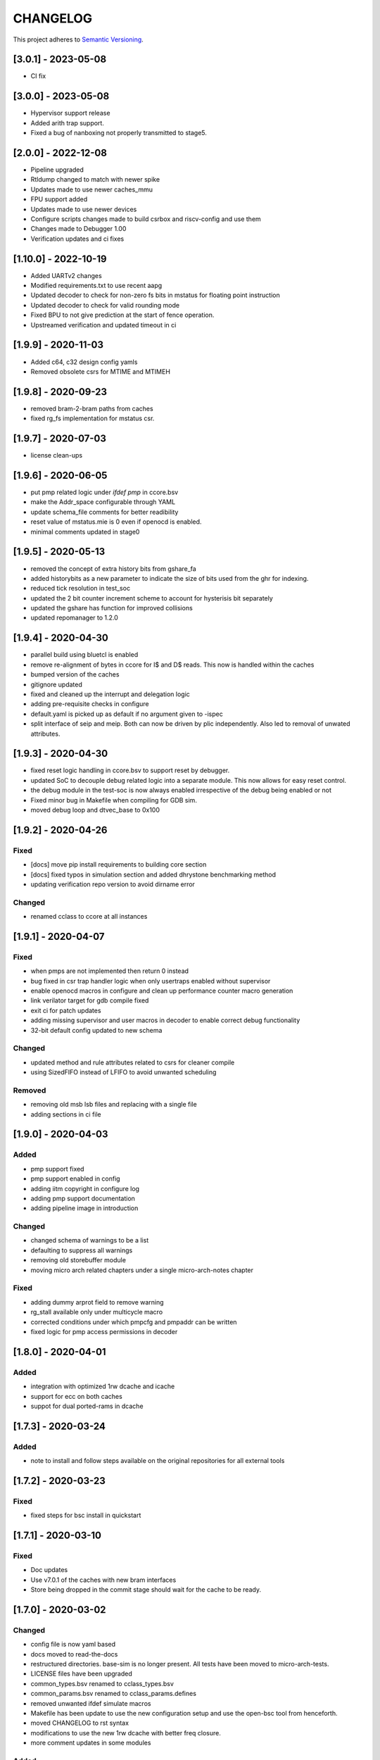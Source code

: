 
CHANGELOG
=========

This project adheres to `Semantic Versioning <https://semver.org/spec/v2.0.0.html>`_.

[3.0.1] - 2023-05-08
--------------------

- CI fix

[3.0.0] - 2023-05-08
--------------------

- Hypervisor support release
- Added arith trap support.
- Fixed a bug of nanboxing not properly transmitted to stage5.

[2.0.0] - 2022-12-08
--------------------

- Pipeline upgraded
- Rtldump changed to match with newer spike
- Updates made to use newer caches_mmu
- FPU support added
- Updates made to use newer devices
- Configure scripts changes made to build csrbox and riscv-config and use them
- Changes made to Debugger 1.00 
- Verification updates and ci fixes


[1.10.0] - 2022-10-19
--------------------

- Added UARTv2 changes
- Modified requirements.txt to use recent aapg
- Updated decoder to check for non-zero fs bits in mstatus for floating point instruction
- Updated decoder to check for valid rounding mode
- Fixed BPU to not give prediction at the start of fence operation.
- Upstreamed verification and updated timeout in ci

[1.9.9] - 2020-11-03
--------------------

- Added c64, c32 design config yamls
- Removed obsolete csrs for MTIME and MTIMEH

[1.9.8] - 2020-09-23
--------------------

- removed bram-2-bram paths from caches
- fixed rg_fs implementation for mstatus csr.

[1.9.7] - 2020-07-03
--------------------

- license clean-ups

[1.9.6] - 2020-06-05
--------------------

- put pmp related logic under `ifdef pmp` in ccore.bsv
- make the Addr_space configurable through YAML
- update schema_file comments for better readibility
- reset value of mstatus.mie is 0 even if openocd is enabled.
- minimal comments updated in stage0

[1.9.5] - 2020-05-13
--------------------

- removed the concept of extra history bits from gshare_fa
- added historybits as a new parameter to indicate the size of bits used from the ghr for indexing.
- reduced tick resolution in test_soc
- updated the 2 bit counter increment scheme to account for hysterisis bit separately
- updated the gshare has function for improved collisions
- updated repomanager to 1.2.0

[1.9.4] - 2020-04-30
--------------------

- parallel build using bluetcl is enabled
- remove re-alignment of bytes in ccore for I$ and D$ reads. This now is handled within the caches
- bumped version of the caches
- gitignore updated
- fixed and cleaned up the interrupt and delegation logic
- adding pre-requisite checks in configure
- default.yaml is picked up as default if no argument given to -ispec
- split interface of seip and meip. Both can now be driven by plic independently. Also led to removal of unwated attributes.


[1.9.3] - 2020-04-30
--------------------

- fixed reset logic handling in ccore.bsv to support reset by debugger.
- updated SoC to decouple debug related logic into a separate module. This now allows for easy reset
  control.
- the debug module in the test-soc is now always enabled irrespective of the debug being enabled or
  not
- Fixed minor bug in Makefile when compiling for GDB sim.
- moved debug loop and dtvec_base to 0x100

[1.9.2] - 2020-04-26
--------------------

Fixed
^^^^^
- [docs] move pip install requirements to building core section
- [docs] fixed typos in simulation section and added dhrystone benchmarking method
- updating verification repo version to avoid dirname error

Changed
^^^^^^^
- renamed cclass to ccore at all instances


[1.9.1] - 2020-04-07
--------------------

Fixed
^^^^^
- when pmps are not implemented then return 0 instead
- bug fixed in csr trap handler logic when only usertraps enabled without supervisor
- enable openocd macros in configure and clean up performance counter macro generation
- link verilator target for gdb compile fixed
- exit ci for patch updates
- adding missing supervisor and user macros in decoder to enable correct debug functionality
- 32-bit default config updated to new schema

Changed
^^^^^^^
- updated method and rule attributes related to csrs for cleaner compile
- using SizedFIFO instead of LFIFO to avoid unwanted scheduling

Removed
^^^^^^^
- removing old msb lsb files and replacing with a single file
- adding sections in ci file


[1.9.0] - 2020-04-03
--------------------


Added
^^^^^
* pmp support fixed
* pmp support enabled in config
* adding iitm copyright in configure log
* adding pmp support documentation
* adding pipeline image in introduction

Changed
^^^^^^^
* changed schema of warnings to be a list
* defaulting to suppress all warnings
* removing old storebuffer module
* moving micro arch related chapters under a single micro-arch-notes chapter

Fixed
^^^^^
* adding dummy arprot field to remove warning
* rg_stall available only under multicycle macro
* corrected conditions under which pmpcfg and pmpaddr can be written
* fixed logic for pmp access permissions in decoder


[1.8.0] - 2020-04-01
--------------------

Added
^^^^^
* integration with optimized 1rw dcache and icache
* support for ecc on both caches
* suppot for dual ported-rams in dcache


[1.7.3] - 2020-03-24
--------------------

Added
^^^^^
* note to install and follow steps available on the original repositories for all external tools

[1.7.2] - 2020-03-23
--------------------

Fixed
^^^^^
* fixed steps for bsc install in quickstart


[1.7.1] - 2020-03-10
--------------------

Fixed
^^^^^
* Doc updates
* Use v7.0.1 of the caches with new bram interfaces
* Store being dropped in the commit stage should wait for the cache to be ready.

[1.7.0] - 2020-03-02
--------------------

Changed
^^^^^^^

* config file is now yaml based
* docs moved to read-the-docs
* restructured directories. base-sim is no longer present. All tests have been moved to
  micro-arch-tests.
* LICENSE files have been upgraded
* common_types.bsv renamed to cclass_types.bsv
* common_params.bsv renamed to cclass_params.defines
* removed unwanted ifdef simulate macros
* Makefile has been update to use the new configuration setup and use the open-bsc tool from
  henceforth.
* moved CHANGELOG to rst syntax
* modifications to use the new 1rw dcache with better freq closure.
* more comment updates in some modules

Added
^^^^^

* Added a new python based configuration setup

[1.6.1] - 2019-11-21
--------------------

Fixed
^^^^^

* The indication of whether a instruction-page-fault was due to the lower-16 bits or the upper-16
  bits has been fixed.

[1.6.0] - 2019-11-21
--------------------

Fixed
^^^^^

* upstream verification with virtual mode runs
* updated ci

[1.5.0] - 2019-11-21
--------------------

Added
^^^^^

* added support for ITIM and DTIM
* new csrs to define the address map of the ITIM and DTIM
* directed tests for performance counters and Tightly-integrated memories
* doc update for custom csrs of c-class done.

Fixed
^^^^^

* interrupt mask when debbuger is enabled has been fixed.

[1.4.2] - 2019-11-08
--------------------

Added
^^^^^

* macro for reset value of dtvec csr
* updated doc and template with the macro

[1.4.1] - 2019-10-29
--------------------

Fixed
^^^^^

* Makefile to detect tools directory for artifacts release.

[1.4.0] - 2019-10-28
--------------------

Added
^^^^^

* support for WFI
* support for illegal trapping when tvm, tw and tsr registers are set in supervisor mode
* verilog artifacts now have rtldump support and logger support.
* 256MBytes of BRAM for verilog artifact simulation

Fixed
^^^^^

* made ADDR_SPACE as a variable in config file
* fixed paramaters for linux template
* bumped verification version to 3.2.4
* access to csr 0x321 and 0x322 now generates trap
* bumping devices to 5.0.0 with new uart features.
* fixed verilator setup for gdb as well
* added suppresswarnings as part of the gitlab ci/cd

[1.3.6] - 2019-10-22
--------------------

Added
^^^^^

* Micro Arch ppt of the core pipeline.

[1.3.5] - 2019-10-16
--------------------

Fixed
^^^^^

* verification update for csmith path fix. Close #152

[1.3.4] - 2019-10-16
--------------------

Fixed
^^^^^

* Illegal instruction generation script. Close #151

[1.3.3] - 2019-10-08
--------------------

Fixed
^^^^^

* Illegal encoding were being treated as FCVT.D.S and FCVT.S.D. This has been fixed. Close #149

[1.3.2] - 2019-10-04
--------------------

Fixed
^^^^^

* Passing arith_en to FPU which enables arith_traps Close #147

[1.3.1] - 2019-10-04
--------------------

Fixed
^^^^^

* Traps for floating point ops with ARITH_TRAP enabled but disabled through csr no longer generates
  traps. Close #147

[1.3.0] - 2019-10-03
--------------------

Added
^^^^^

* bumped to caches with ECC support. Added corresponding hooks and details in readme as well.

Fixed
^^^^^

* typos in readme fixed #138
* improved verilator build speed.

[1.2.5] - 2019-10-01
--------------------

Fixed
^^^^^

* compile issues with arith_trap enabled fixed
* decoding for WFI fixed.

[1.2.4] - 2019-09-28
--------------------

Added
^^^^^

* scripts and edits to collect coverage from verilator sim

[1.2.3] - 2019-09-27
--------------------

Fixed
^^^^^

* mie and mip widths fixed when compiling with debug mode enabled. refer to issue #144.

[1.2.2] - 2019-09-26
--------------------

Changed
^^^^^^^

* tracking cache misses instead of hits. refer to issue #143 for more info.
* updated performance tests with encodings.

[1.2.1] - 2019-09-26
--------------------

Fixed
^^^^^

* fixed mm benchmark to print stats at end of program

[1.2.0] - 2019-09-26
--------------------

Fixed
^^^^^

* performance counter increment conditions and interrupt generation scheme. A counter will not
  increment if the respective interrupt has been set.
* the last daisy-module instantiated should respond with true and data=0
* fixed op-fwding bug mentioned in issue #140
* decoding performance counters is fixed now. refer issue #141

Added
^^^^^

* added tests and benchmarks for performance counters.

Removed
^^^^^^^

* removed redundant epoch register and method from stage4

[1.1.1] - 2019-09-16
--------------------

Fixed
^^^^^

* ci-cd script fixed to delete all generated files

[1.1.0] - 2019-09-16
--------------------

Added
^^^^^

* CSRs are now daisy chained.
* Performance counters and their event encodings added.
* Interrupts for counters has also been added.
* Increased default bram size in TB to be 32MB. This has increased regression time but now the same
  executable can be used for linux sim as well

Fixed
^^^^^

* BRAM now uses only a single file: ``code.mem`` for read-only. MSB and LSB files no longer required.
* Updated docs to reflect new additions and fixes made above.
* renamed a few methods based on the coding guidelines.

[1.0.3] - 2019-09-10
--------------------

Added
^^^^^

* makefile now uses bsvpath to identify directories for bsv source. This makes using vim-bsv easier.

[1.0.2] - 2019-09-10
--------------------

Fixed
^^^^^

* rg_delayed_redirect register in stage0 should only be used when bpu and compressed both enabled.

[1.0.1] - 2019-09-09
--------------------

Fixed
^^^^^

* links to verilog artifacts in readme fixed.

[1.0.0] - 2019-09-09
--------------------

Fixed
^^^^^

* data types of ISBs has been split to keep logic minimal and optimize frequency closure
* Logger is used in all submodules.
* macros and configurable options have been fixed to be more precise and granular
* stage0 or pc-fetch stage with fully-associative gshare has been fixed and tuned for higher
  frequency closure
* ALU has ben further optimized for better freqency closure
* ISB types and operand forwarding tuned for better frequency closure.
* overall changes to remove trailing white-spaces from all files.
* version extraction based on CHANGELOG will be followed hence forth.
* fpu convert from dp to sp roundup conditions fixed.

Added
^^^^^

* decompressor function added in stage1
* reset-pc can now be controlled by the SoC as an input without having to compromize on synthesi
  boundaries
* retimed multiplier with configurable stages is used always.
* different multiplier modules for evaluation have also been added.
* fully-associative TLB support has also been added.
* configuration support to supress all warnings during bsv compile
* CHANGELOG will be maintained from these release onwards.

Removed
^^^^^^^

* bimodal bpu support has been removed for now since it needs to be re-structured based on new
  interfaces and also requires new verilog-bram models
* gshare index model has also been removed along the same arguments as above.
* support for variable cycle mutliplier has also been removed as part of this release.
